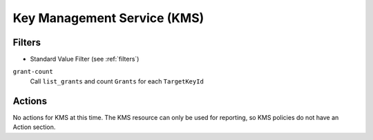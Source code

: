 .. _kms:

Key Management Service (KMS)
============================

Filters
-------

- Standard Value Filter (see :ref:`filters`)

``grant-count``
  Call ``list_grants`` and count ``Grants`` for each ``TargetKeyId``

Actions
-------

No actions for KMS at this time. The KMS resource can only be used for reporting,
so KMS policies do not have an Action section.
